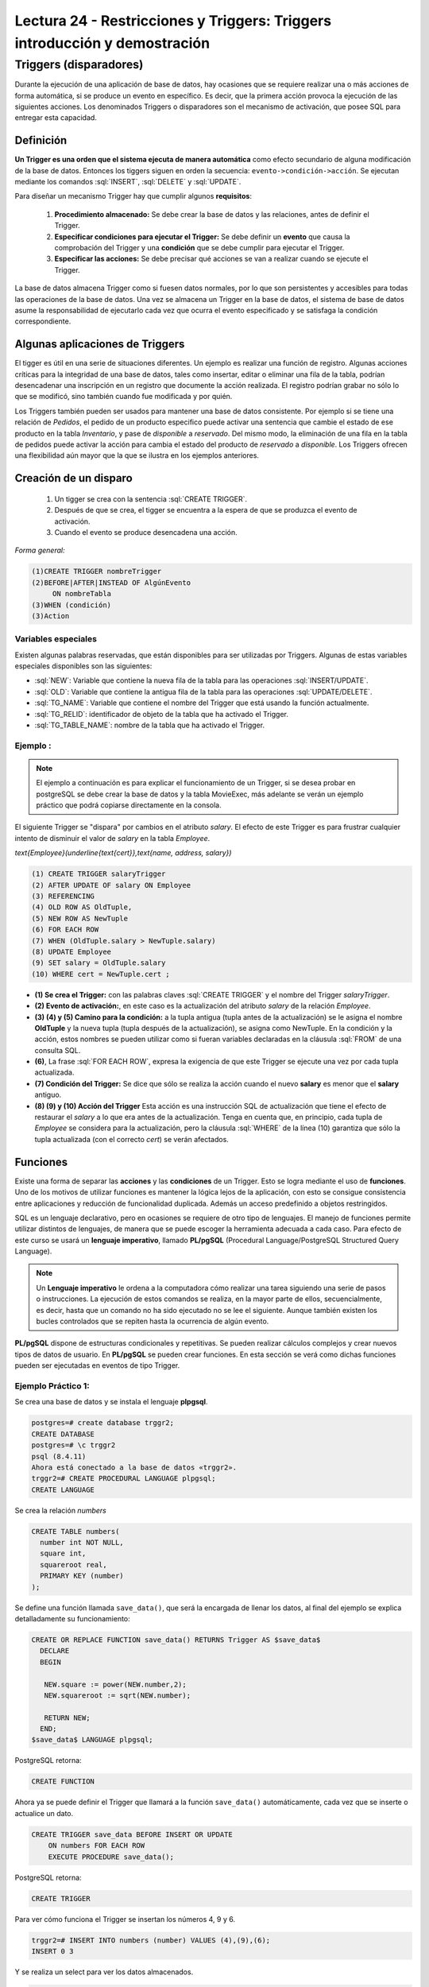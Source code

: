 Lectura 24 - Restricciones y Triggers: Triggers introducción y demostración
-----------------------------------------------------------------------------

.. role:: sql(code)
         :language: sql
         :class: highlight

Triggers (disparadores)
~~~~~~~~~~~~~~~~~~~~~~~~

Durante la ejecución de una aplicación de base de datos, hay ocasiones que se requiere realizar una o más
acciones de forma automática, si se produce un evento en específico. Es decir, que la primera acción provoca
la ejecución de las siguientes acciones. Los denominados Triggers o disparadores son el mecanismo de activación, 
que posee SQL para entregar esta capacidad. 

Definición
=========== 

**Un Trigger es una orden que el sistema ejecuta de manera automática** como efecto secundario de alguna
modificación de la base de datos. Entonces los tiggers siguen en orden la secuencia: ``evento->condición->acción``. 
Se ejecutan mediante los comandos :sql:`INSERT`, :sql:`DELETE` y :sql:`UPDATE`. 

Para diseñar un mecanismo Trigger hay que cumplir algunos **requisitos**:

 1. **Procedimiento almacenado:** Se debe crear la base de datos y las relaciones, antes de definir el Trigger.

 2. **Especificar condiciones para ejecutar el Trigger:** Se debe definir un **evento** que causa la comprobación
    del Trigger y una **condición** que se debe cumplir para ejecutar el Trigger.

 3. **Especificar las acciones:** Se debe precisar qué acciones se van a realizar cuando se ejecute el Trigger.

La base de datos almacena Trigger como si fuesen datos normales, por lo que son persistentes y accesibles para 
todas las operaciones de la base de datos. Una vez se almacena un Trigger en la base de datos, el sistema de 
base de datos asume la responsabilidad de ejecutarlo cada vez que ocurra el evento especificado y se satisfaga
la condición correspondiente.

Algunas aplicaciones de Triggers
================================  

El tigger es útil en una serie de situaciones diferentes. Un ejemplo es realizar una función de registro. 
Algunas acciones críticas para la integridad de una base de datos, tales como insertar, editar o eliminar 
una fila de la tabla, podrían desencadenar una inscripción en un registro que documente la acción realizada. 
El registro podrían grabar no sólo lo que se modificó, sino también cuando fue modificada y por quién.

Los Triggers también pueden ser usados para mantener una base de datos consistente. Por ejemplo si se tiene 
una relación de *Pedidos*, el pedido de un producto especifico puede activar una sentencia que cambie el 
estado de ese producto en la tabla *Inventario*, y pase de *disponible* a *reservado*. Del mismo modo, la 
eliminación de una fila en la tabla de pedidos puede activar la acción para cambia el estado del producto 
de *reservado* a *disponible*. Los Triggers ofrecen una flexibilidad aún mayor que la que se ilustra en 
los ejemplos anteriores. 

Creación de un disparo
=======================

 1. Un tigger se crea con la sentencia :sql:`CREATE TRIGGER`. 
 2. Después de que se crea, el tigger se encuentra a la espera de que se produzca el evento de activación. 
 3. Cuando el evento se produce desencadena una acción.  

*Forma general:*

.. code-block:: sql

	(1)CREATE TRIGGER nombreTrigger 
	(2)BEFORE|AFTER|INSTEAD OF AlgúnEvento
	     ON nombreTabla
	(3)WHEN (condición)
	(3)Action

Variables especiales 
^^^^^^^^^^^^^^^^^^^^

Existen algunas palabras reservadas, que están disponibles para ser utilizadas por Triggers. 
Algunas de estas variables especiales disponibles son las siguientes:

* :sql:`NEW`: Variable que contiene la nueva fila de la tabla para las operaciones :sql:`INSERT/UPDATE`.

* :sql:`OLD`: Variable que contiene la antigua fila de la tabla para las operaciones :sql:`UPDATE/DELETE`.

* :sql:`TG_NAME`: Variable que contiene el nombre del Trigger que está usando la función actualmente.

* :sql:`TG_RELID`: identificador de objeto de la tabla que ha activado el Trigger.

* :sql:`TG_TABLE_NAME`: nombre de la tabla que ha activado el Trigger.

Ejemplo :
^^^^^^^^^

.. note::

	El ejemplo a continuación es para explicar el funcionamiento de un Trigger, si se desea probar 
	en postgreSQL se debe crear la base de datos y la tabla MovieExec, más adelante se verán un ejemplo
	práctico que podrá copiarse directamente en la consola.

El siguiente Trigger se "dispara" por cambios en el atributo *salary*. El efecto de este Trigger es 
para frustrar cualquier intento de disminuir el valor de *salary* en la tabla *Employee*.

`\text{Employee}(\underline{\text{cert}},\text{name, address, salary})`

.. code-block:: sql

	(1) CREATE TRIGGER salaryTrigger
	(2) AFTER UPDATE OF salary ON Employee
	(3) REFERENCING
	(4) OLD ROW AS OldTuple,
	(5) NEW ROW AS NewTuple
	(6) FOR EACH ROW
	(7) WHEN (OldTuple.salary > NewTuple.salary)
	(8) UPDATE Employee
	(9) SET salary = OldTuple.salary
	(10) WHERE cert = NewTuple.cert ;

* **(1) Se crea el Trigger:** con las palabras claves :sql:`CREATE TRIGGER` y el nombre del Trigger *salaryTrigger*.

* **(2) Evento de activación:**, en este caso es la actualización del atributo *salary* de la relación *Employee*. 

* **(3) (4) y (5) Camino para la condición:** a la tupla antigua (tupla antes de la actualización) se le asigna 
  el nombre **OldTuple** y la nueva tupla (tupla después de la actualización), se asigna como NewTuple. En la 
  condición y la acción, estos nombres se pueden utilizar como si fueran variables declaradas en la cláusula 
  :sql:`FROM` de una consulta SQL.

* **(6)**, La frase :sql:`FOR EACH ROW`, expresa la exigencia de que este Trigger se ejecute una vez por cada 
  tupla actualizada. 

* **(7) Condición del Trigger:** Se dice que sólo se realiza la acción cuando el nuevo **salary** es menor 
  que el **salary** antiguo. 

* **(8) (9) y (10) Acción del Trigger** Esta acción es una instrucción SQL de actualización que tiene el 
  efecto de restaurar el *salary* a lo que era antes de la actualización. Tenga en cuenta que, en principio, 
  cada tupla de *Employee* se considera para la actualización, pero la cláusula :sql:`WHERE` de la línea (10) 
  garantiza que sólo la tupla actualizada (con el correcto *cert*) se verán afectados.


Funciones
==========

Existe una forma de separar las **acciones** y las **condiciones** de un Trigger. Esto se logra mediante el uso 
de **funciones**. Uno de los motivos de utilizar funciones es mantener la lógica lejos de la aplicación, con esto 
se consigue consistencia entre aplicaciones y reducción de funcionalidad duplicada. Además un acceso predefinido a
objetos restringidos. 

SQL es un lenguaje declarativo, pero en ocasiones se requiere de otro tipo de lenguajes. El manejo de funciones permite 
utilizar distintos de lenguajes, de manera que se puede escoger la herramienta adecuada a cada caso. Para efecto de
este curso se usará un **lenguaje imperativo**, llamado **PL/pgSQL** (Procedural Language/PostgreSQL Structured Query Language).

.. note::

	Un **Lenguaje imperativo** le ordena a la computadora cómo realizar una tarea siguiendo una serie de pasos 
        o instrucciones.
	La ejecución de estos comandos se realiza, en la mayor parte de ellos, secuencialmente, es decir, hasta que
        un comando no ha sido ejecutado no se lee el siguiente. Aunque también existen los bucles controlados que se 
	repiten hasta la ocurrencia de algún evento.

**PL/pgSQL** dispone de estructuras condicionales y repetitivas. Se pueden realizar cálculos complejos y crear nuevos tipos 
de datos de usuario. En **PL/pgSQL** se pueden crear funciones. En esta sección se verá como dichas funciones pueden ser 
ejecutadas en eventos de tipo Trigger.


Ejemplo Práctico 1:
^^^^^^^^^^^^^^^^^^^^

Se crea una base de datos y se instala el lenguaje **plpgsql**.

.. code-block:: sql

	postgres=# create database trggr2;
	CREATE DATABASE
	postgres=# \c trggr2
	psql (8.4.11)
	Ahora está conectado a la base de datos «trggr2».
	trggr2=# CREATE PROCEDURAL LANGUAGE plpgsql;
	CREATE LANGUAGE

Se crea la relación *numbers*

.. code-block:: sql

	CREATE TABLE numbers(
	  number int NOT NULL,
	  square int,
	  squareroot real,
	  PRIMARY KEY (number)
	);

Se define una función llamada ``save_data()``, que será la encargada de llenar los datos, 
al final del ejemplo se explica detalladamente su funcionamiento:

.. code-block:: sql

	CREATE OR REPLACE FUNCTION save_data() RETURNS Trigger AS $save_data$
	  DECLARE
	  BEGIN
	   
	   NEW.square := power(NEW.number,2);
	   NEW.squareroot := sqrt(NEW.number);

	   RETURN NEW;
	  END;
	$save_data$ LANGUAGE plpgsql;

PostgreSQL retorna:

.. code-block:: sql

	CREATE FUNCTION

Ahora ya se puede definir el Trigger que llamará a la función ``save_data()`` automáticamente, 
cada vez que se inserte o actualice un dato.

.. code-block:: sql

	CREATE TRIGGER save_data BEFORE INSERT OR UPDATE 
	    ON numbers FOR EACH ROW 
	    EXECUTE PROCEDURE save_data();

PostgreSQL retorna:

.. code-block:: sql

	CREATE TRIGGER

Para ver cómo funciona el Trigger se insertan los números 4, 9 y 6.

.. code-block:: sql

	trggr2=# INSERT INTO numbers (number) VALUES (4),(9),(6);
	INSERT 0 3

Y se realiza un select para ver los datos almacenados.

.. code-block:: sql

	trggr2=#  SELECT * FROM numbers;

	 number | square | squareroot 
	--------+--------+------------
	      4 |     16 |          2
	      9 |     81 |          3
	      6 |     36 |    2.44949
	(3 rows)

También se puede actualizar 

.. code-block:: sql

	trggr2=# UPDATE numbers SET number = 7 WHERE number = 6;
	UPDATE 1
	trggr2=# SELECT * FROM numbers;
	 number | square | squareroot 
	--------+--------+------------
	      4 |     16 |          2
	      9 |     81 |          3
	      7 |     49 |    2.64575
	(3 rows)

Como se puede apreciar, solo se ha insertado o actualizado el valor number pero al hacerlo automáticamente 
se llenaron los valores para los atributos *square* y *squareroot*. Esto es debido a que el tigger estaba 
definido para activarse al realizar un :sql:`INSERT` o :sql:`UPDATE`. Por cada uno de estos comandos el Trigger 
ordenó la ejecución de la función ``save_data()``, una vez por cada fila involucrada. Es decir cuando realizamos el 
primer :sql:`INSERT` (number = 4), el Trigger ``save_data`` llama a la función ``save_data()`` una vez. 

* El valor de la variable ``NEW`` al empezar a ejecutarse ``save_data()`` es: ``number=4, square=NULL, squareroot=NULL``. 
  La tabla *numbers* aún está vacía. 

* A continuación se calcula el cuadrado y la raíz cuadrada de 4, estos valores se asignan a ``NEW.square`` 
  y ``NEW.squareroot`` respectivamente. Ahora la variable NEW contiene ``number=4, square=16, squareroot=2``. 

 Para calcular el cuadrado de un número se utiliza la instrucción :sql:`power`, que recibe como parámetros el 
 número que se ingrese y el número al cual se eleva. Para calcular la raíz cuadrara de un número se utiliza 
 la instrucción :sql:`sqrt` que recibe como parámetro el nuevo número.

* Con la sentencia :sql:`RETURN NEW`, se retorna la fila :sql:`RECORD` almacenada en la variable :sql:`NEW`, 
  el sistema almacena entonces :sql:`NEW` en la tabla *numbers*.


Ejemplo Práctico 2:
^^^^^^^^^^^^^^^^^^^^^

Para este ejemplo se utiliza la misma relación **numbers** creada anteriormente, con los valores ya insertados. 
La función **protect_data** es usada para proteger datos en una tabla. No se permitirá el borrado de 
filas, pues retorna ``NULL`` que, como se vio en lecturas anteriores, es la inexistencia de valor.

.. code-block:: sql

	 CREATE OR REPLACE FUNCTION protect_data() RETURNS Trigger AS $Tprotect$
	  DECLARE
	  BEGIN
	   RETURN NULL;
	  END;
	$Tprotect$ LANGUAGE plpgsql;

El siguiente Trigger llamado **Tprotect** se activa antes de realizar una eliminación de datos de la 
tabla *numbers*, la acción que realiza es llamar a la función ``protect_data``.

.. code-block:: sql

	CREATE Trigger Tprotect BEFORE DELETE 
	    ON numbers FOR EACH ROW 
	    EXECUTE PROCEDURE protect_data();

Se intenta eliminar todos los datos de la tabla *numbers* con la siguiente sentencia:

.. code-block:: sql

	trggr2=# DELETE FROM numbers;
	DELETE 0

Sin embargo no es posible borrar datos pues el Trigger acciona la función ``protect_data``, y ningún dato es eliminado.

.. code-block:: sql

	trggr2=# SELECT * FROM numbers;
		 number | square | squareroot 
		--------+--------+------------
		      4 |     16 |          2
		      9 |     81 |          3
		      7 |     49 |    2.64575
		(3 rows)

Ejemplo Práctico 3:
^^^^^^^^^^^^^^^^^^^^^

Nuevamente se utiliza la relación *numbers*, las *funciones* y los *Triggers* ya creados.

La función que se verá a continuación busca evitar errores al calcular la raíz cuadrada de un número negativo. 
Observe que ocurre al intentar insertar el valor -4:

.. code-block:: sql

	trggr2=# INSERT INTO numbers (number) VALUES (-4);
	ERROR:  cannot take square root of a negative number
	CONTEXTO:  PL/pgSQL function "save_data" line 5 at assignment

La consola arroja un error en la función ``save_data``, pues no puede calcular la raíz de un número negativo.

La función **invalid_root** ocupa la sentencia ``IF`` para validar que el número sea mayor a 0. 
La construcción ``IF`` sirve para ejecutar código sólo si una condición es cierta, dicha condición debe 
ser una expresión booleana. La sentencia ``IF`` tiene la forma: **si (condición es cierta) entonces realizar sentencia**, 
si la condición no se cumple la línea o líneas se saltan y no son ejecutadas, se evalúan entonces sucesivamente 
las condiciones ``ELSIF``, que son una condición alternativa al ``IF``, en este caso se especifica que el 
nuevo número sea mayor o igual a 0.

Al ingresar a la sentencia ``IF`` se ejecuta la misma acción de la función ``protect_data``, es decir retorna ``NULL``
y no realiza ninguna acción sobre *numbers*. Si es mayor o igual a 0 se ejecuta la sentencia que está al
interior de la instrucción ``ELSIF``, esta sentencia es la misma que emplea la función ``sabe_data``, esto es, 
calcular el cuadrado y la raíz.

.. code-block:: sql

	CREATE OR REPLACE FUNCTION invalid_root() RETURNS Trigger AS $invalid_root$
	DECLARE
	BEGIN
		IF (NEW.number < 0) THEN
			RETURN NULL;
		ELSIF (NEW.number >= 0) THEN
		   NEW.square := power(NEW.number,2);
		   NEW.squareroot := sqrt(NEW.number);
		   RETURN NEW;
		END IF;

	END;
	$invalid_root$ LANGUAGE plpgsql;

Luego de tener la función se define el Trigger que detona la función. El Trigger ``invalid_root`` se 
activa cuando se realiza una inserción o actualización de datos en *numbers*.

.. code-block:: sql

	CREATE TRIGGER invalid_root BEFORE INSERT OR UPDATE
	ON numbers FOR EACH ROW
	EXECUTE PROCEDURE invalid_root();

Ahora se vuelve a probar la inserción de un número negativo:

.. code-block:: sql

	trggr2=# INSERT INTO numbers (number) VALUES (-4);
	INSERT 0 0

Esta vez no arroja error pues ingresa al ``IF`` que restringe valores negativos, 
y simplemente no inserta el valor.

Y si se intenta ingresar un numero positivo, se consigue sin problemas: 

.. code-block:: sql

	trggr2=# INSERT INTO numbers (number) VALUES (5);INSERT 0 1
	trggr2=# SELECT * FROM numbers;
	 number | square | squareroot 
	--------+--------+------------
	      4 |     16 |          2
	      9 |     81 |          3
	      7 |     49 |    2.64575
	      5 |     25 |    2.23607
	(4 filas)

Para borrar un Trigger y una función primero se elimina el Trigger:

.. code-block:: sql

	trggr2=# DROP Trigger invalid_root ON numbers;
	DROP Trigger

Y luego se puede eliminar la función:

.. code-block:: sql

	trggr2=# DROP FUNCTION invalid_root();
	DROP FUNCTION

Cuándo no deben usarse los Triggers
=====================================

Existen algunos casos que pueden ser manejados de mejor forma con otras técnicas:

* **Realizar resúmenes de datos:** Muchos sistemas de bases de datos actuales soportan las vistas 
  materializadas, que proporcionan una forma mucho más sencilla de mantener **los datos de resumen**. 

* **Respaldo de las bases de datos:** Anteriormente los diseñadores de sistemas,  usaban Triggers con 
  la inserción, eliminación o actualización de las relaciones para registrar los cambios. Un proceso 
  separado copiaba los cambios al respaldo de la base de datos, y el sistema ejecutaba los cambios 
  sobre la réplica. Sin embargo, los sistemas de bases de datos modernos proporcionan características 
  incorporadas para el respaldo de bases de datos, haciendo innecesarios a los Triggers para la réplica 
  en la mayoría de los casos. 

Los Triggers se deberían escribir con sumo cuidado, dado que un error de un Trigger detectado en tiempo de 
ejecución causa el fallo de la instrucción de inserción, borrado o actualización que inició el Trigger. 
En el peor de los casos esto podría dar lugar a una cadena infinita de Triggers. Generalmente, los sistemas 
de bases de datos limitan la longitud de las cadenas de Triggers.
